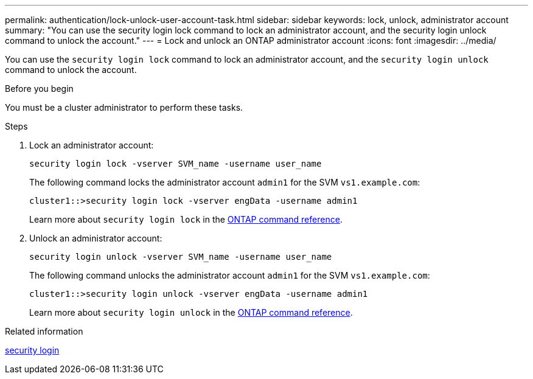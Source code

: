 ---
permalink: authentication/lock-unlock-user-account-task.html
sidebar: sidebar
keywords: lock, unlock, administrator account
summary: "You can use the security login lock command to lock an administrator account, and the security login unlock command to unlock the account."
---
= Lock and unlock an ONTAP administrator account
:icons: font
:imagesdir: ../media/

[.lead]
You can use the `security login lock` command to lock an administrator account, and the `security login unlock` command to unlock the account.

.Before you begin

You must be a cluster administrator to perform these tasks.

.Steps

. Lock an administrator account:
+
`security login lock -vserver SVM_name -username user_name`
+
The following command locks the administrator account `admin1` for the SVM ``vs1.example.com``:
+
----
cluster1::>security login lock -vserver engData -username admin1
----
+
Learn more about `security login lock` in the link:https://docs.netapp.com/us-en/ontap-cli/security-login-lock.html[ONTAP command reference^].

. Unlock an administrator account:
+
`security login unlock -vserver SVM_name -username user_name`
+
The following command unlocks the administrator account `admin1` for the SVM ``vs1.example.com``:
+
----
cluster1::>security login unlock -vserver engData -username admin1
----
+
Learn more about `security login unlock` in the link:https://docs.netapp.com/us-en/ontap-cli/security-login-unlock.html[ONTAP command reference^].

.Related information
link:https://docs.netapp.com/us-en/ontap-cli/search.html?q=security+login[security login^]


// 2025 June 27, ONTAPDOC-2960
// 2025 Mar 31, ONTAPDOC-2758